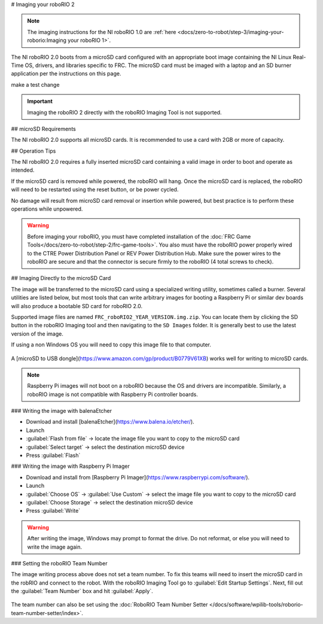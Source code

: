 # Imaging your roboRIO 2

.. note:: The imaging instructions for the NI roboRIO 1.0 are :ref:`here <docs/zero-to-robot/step-3/imaging-your-roborio:Imaging your roboRIO 1>`.

The NI roboRIO 2.0 boots from a microSD card configured with an appropriate boot image containing the NI Linux Real-Time OS, drivers, and libraries specific to FRC. The microSD card must be imaged with a laptop and an SD burner application per the instructions on this page.

make a test change

.. important:: Imaging the roboRIO 2 directly with the roboRIO Imaging Tool is not supported.

.. raw:: html

 <div style="position: relative; padding-bottom: 56.25%; height: 0; overflow: hidden; max-width: 100%; height: auto;"> <iframe src="https://www.youtube-nocookie.com/embed/jvd-Pxaqy9I" frameborder="0" allowfullscreen style="position: absolute; top: 0; left: 0; width: 100%; height: 100%;"></iframe> </div>

## microSD Requirements

The NI roboRIO 2.0 supports all microSD cards.  It is recommended to use a card with 2GB or more of capacity.

## Operation Tips

The NI roboRIO 2.0 requires a fully inserted microSD card containing a valid image in order to boot and operate as intended.

If the microSD card is removed while powered, the roboRIO will hang. Once the microSD card is replaced, the roboRIO will need to be restarted using the reset button, or be power cycled.

No damage will result from microSD card removal or insertion while powered, but best practice is to perform these operations while unpowered.

.. warning:: Before imaging your roboRIO, you must have completed installation of the :doc:`FRC Game Tools</docs/zero-to-robot/step-2/frc-game-tools>`. You also must have the roboRIO power properly wired to the CTRE Power Distribution Panel or REV Power Distribution Hub. Make sure the power wires to the roboRIO are secure and that the connector is secure firmly to the roboRIO (4 total screws to check).

## Imaging Directly to the microSD Card

The image will be transferred to the microSD card using a specialized writing utility, sometimes called a burner. Several utilities are listed below, but most tools that can write arbitrary images for booting a Raspberry Pi or similar dev boards will also produce a bootable SD card for roboRIO 2.0.

Supported image files are named ``FRC_roboRIO2_YEAR_VERSION.img.zip``. You can locate them by clicking the SD button in the roboRIO Imaging tool and then navigating to the ``SD Images`` folder. It is generally best to use the latest version of the image.

If using a non Windows OS you will need to copy this image file to that computer.

.. figure:: images/roborio2-imaging/sd_button.png
   :alt: Click the SD folder icon will bring up the location of the images in windows explorer.

A [microSD to USB dongle](https://www.amazon.com/gp/product/B0779V61XB) works well for writing to microSD cards.

.. note:: Raspberry Pi images will not boot on a roboRIO because the OS and drivers are incompatible. Similarly, a roboRIO image is not compatible with Raspberry Pi controller boards.

### Writing the image with balenaEtcher

- Download and install [balenaEtcher](https://www.balena.io/etcher/).
- Launch
- :guilabel:`Flash from file` -> locate the image file you want to copy to the microSD card
- :guilabel:`Select target` -> select the destination microSD device
- Press :guilabel:`Flash`

### Writing the image with Raspberry Pi Imager

- Download and install from [Raspberry Pi Imager](https://www.raspberrypi.com/software/).
- Launch
- :guilabel:`Choose OS` -> :guilabel:`Use Custom` -> select the image file you want to copy to the microSD card
- :guilabel:`Choose Storage` -> select the destination microSD device
- Press :guilabel:`Write`

.. warning:: After writing the image, Windows may prompt to format the drive. Do not reformat, or else you will need to write the image again.

### Setting the roboRIO Team Number

The image writing process above does not set a team number.  To fix this teams will need to insert the microSD card  in the robRIO and connect to the robot.  With the roboRIO Imaging Tool go to :guilabel:`Edit Startup Settings`.  Next, fill out the :guilabel:`Team Number` box and hit :guilabel:`Apply`.

.. figure:: images/roborio2-imaging/teamnumber.png
   :alt: The edit Startup Settings portion of the imaging utility allow a team to renumber their robot.

The team number can also be set using the :doc:`RoboRIO Team Number Setter </docs/software/wpilib-tools/roborio-team-number-setter/index>`.
